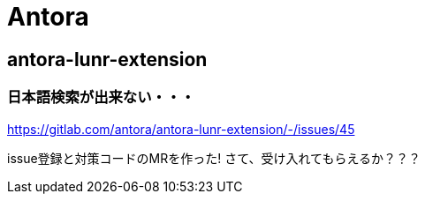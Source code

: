 
= Antora

== antora-lunr-extension

=== 日本語検索が出来ない・・・

https://gitlab.com/antora/antora-lunr-extension/-/issues/45

issue登録と対策コードのMRを作った! さて、受け入れてもらえるか？？？
